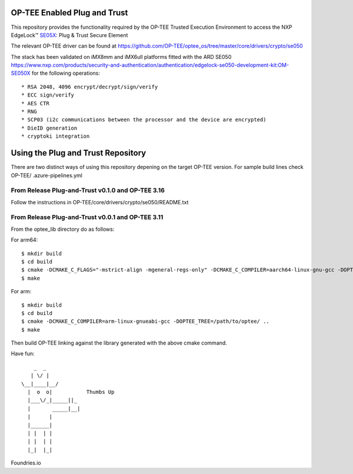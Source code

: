 .. title:

OP-TEE Enabled Plug and Trust
=============================

This repository provides the functionality required by the OP-TEE Trusted Execution Environment to access the NXP EdgeLock™ SE05X_: Plug & Trust Secure Element 

The relevant OP-TEE driver can be found at https://github.com/OP-TEE/optee_os/tree/master/core/drivers/crypto/se050

The stack has been validated on iMX8mm and iMX6ull platforms fitted with the ARD SE050 https://www.nxp.com/products/security-and-authentication/authentication/edgelock-se050-development-kit:OM-SE050X for the following operations::

   * RSA 2048, 4096 encrypt/decrypt/sign/verify
   * ECC sign/verify
   * AES CTR 
   * RNG
   * SCP03 (i2c communications between the processor and the device are encrypted)
   * DieID generation
   * cryptoki integration

Using the Plug and Trust Repository
===================================


There are two distinct ways of using this repository depening on the target OP-TEE version.
For sample build lines check OP-TEE/ .azure-pipelines.yml


From Release Plug-and-Trust v0.1.0 and OP-TEE 3.16
--------------------------------------------------


Follow the instructions in OP-TEE/core/drivers/crypto/se050/README.txt



From Release Plug-and-Trust v0.0.1 and OP-TEE 3.11
---------------------------------------------------


From the optee_lib directory do as follows:

For arm64::
 
 $ mkdir build
 $ cd build
 $ cmake -DCMAKE_C_FLAGS="-mstrict-align -mgeneral-regs-only" -DCMAKE_C_COMPILER=aarch64-linux-gnu-gcc -DOPTEE_TREE=/path/to/optee/ ..
 $ make 

For arm::

 $ mkdir build
 $ cd build
 $ cmake -DCMAKE_C_COMPILER=arm-linux-gnueabi-gcc -DOPTEE_TREE=/path/to/optee/ ..
 $ make


Then build OP-TEE linking against the library generated with the above cmake command. 



.. _SE05X: https://www.nxp.com/docs/en/data-sheet/SE050-DATASHEET.pdf 


Have fun::

            _  _
           | \/ |
        \__|____|__/
          |  o  o|           Thumbs Up
          |___\/_|_____||_
          |       _____|__|
          |      |
          |______|
          | |  | |
          | |  | |
          |_|  |_|


Foundries.io

